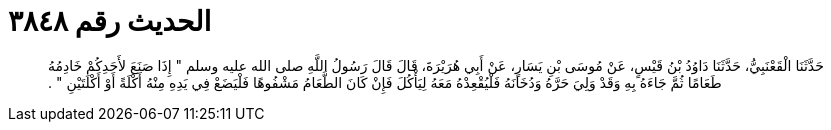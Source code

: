 
= الحديث رقم ٣٨٤٨

[quote.hadith]
حَدَّثَنَا الْقَعْنَبِيُّ، حَدَّثَنَا دَاوُدُ بْنُ قَيْسٍ، عَنْ مُوسَى بْنِ يَسَارٍ، عَنْ أَبِي هُرَيْرَةَ، قَالَ قَالَ رَسُولُ اللَّهِ صلى الله عليه وسلم ‏"‏ إِذَا صَنَعَ لأَحَدِكُمْ خَادِمُهُ طَعَامًا ثُمَّ جَاءَهُ بِهِ وَقَدْ وَلِيَ حَرَّهُ وَدُخَانَهُ فَلْيُقْعِدْهُ مَعَهُ لِيَأْكُلَ فَإِنْ كَانَ الطَّعَامُ مَشْفُوهًا فَلْيَضَعْ فِي يَدِهِ مِنْهُ أَكْلَةً أَوْ أَكْلَتَيْنِ ‏"‏ ‏.‏